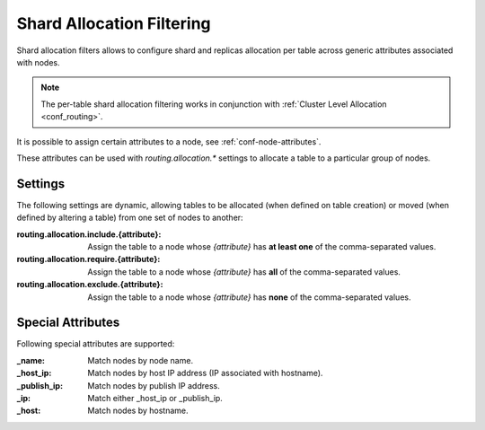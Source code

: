 .. _ddl_shard_allocation:

============================
 Shard Allocation Filtering
============================

Shard allocation filters allows to configure shard and replicas allocation per
table across generic attributes associated with nodes.

.. NOTE::

   The per-table shard allocation filtering works in conjunction with
   :ref:`Cluster Level Allocation <conf_routing>`.

It is possible to assign certain attributes to a node, see
:ref:`conf-node-attributes`.

These attributes can be used with `routing.allocation.*` settings to allocate a
table to a particular group of nodes.

Settings
========

The following settings are dynamic, allowing tables to be allocated (when
defined on table creation) or moved (when defined by altering a table) from one
set of nodes to another:

:routing.allocation.include.{attribute}:
   Assign the table to a node whose *{attribute}* has **at least one** of the
   comma-separated values.

:routing.allocation.require.{attribute}:
   Assign the table to a node whose *{attribute}* has **all** of the comma-separated
   values.

:routing.allocation.exclude.{attribute}:
   Assign the table to a node whose *{attribute}* has **none** of the
   comma-separated values.

Special Attributes
==================

Following special attributes are supported:

:_name:
   Match nodes by node name.

:_host_ip:
   Match nodes by host IP address (IP associated with hostname).

:_publish_ip:
   Match nodes by publish IP address.

:_ip:
   Match either _host_ip or _publish_ip.

:_host:
   Match nodes by hostname.
